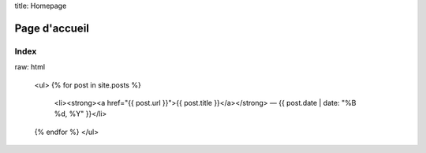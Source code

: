 title: Homepage

Page d'accueil
==============

Index
-----

raw: html

    <ul>
    {% for post in site.posts %}
      <li><strong><a href="{{ post.url }}">{{ post.title }}</a></strong> — {{ post.date | date: "%B %d, %Y" }}</li>
    {% endfor %}
    </ul>
